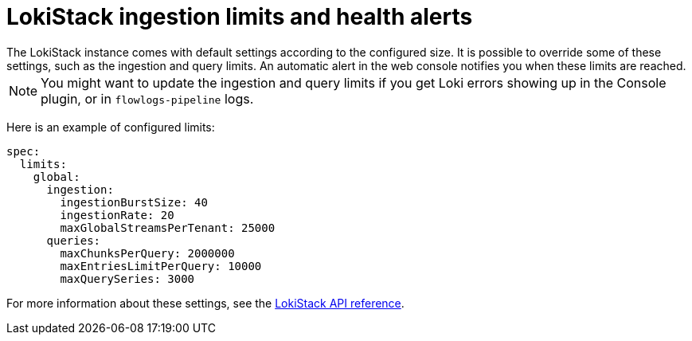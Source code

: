 // Module included in the following assemblies:

// * networking/network_observability/installing-operators.adoc
:_mod-docs-content-type: CONCEPT
[id="network-observability-lokistack-configuring-ingestion_{context}"]

= LokiStack ingestion limits and health alerts
The LokiStack instance comes with default settings according to the configured size. It is possible to override some of these settings, such as the ingestion and query limits. An automatic alert in the web console notifies you when these limits are reached.

[NOTE]
====
You might want to update the ingestion and query limits if you get Loki errors showing up in the Console plugin, or in `flowlogs-pipeline` logs.
====

Here is an example of configured limits:

[source,yaml]
----
spec:
  limits:
    global:
      ingestion:
        ingestionBurstSize: 40
        ingestionRate: 20
        maxGlobalStreamsPerTenant: 25000
      queries:
        maxChunksPerQuery: 2000000
        maxEntriesLimitPerQuery: 10000
        maxQuerySeries: 3000
----
For more information about these settings, see the link:https://loki-operator.dev/docs/api.md/#loki-grafana-com-v1-IngestionLimitSpec[LokiStack API reference].